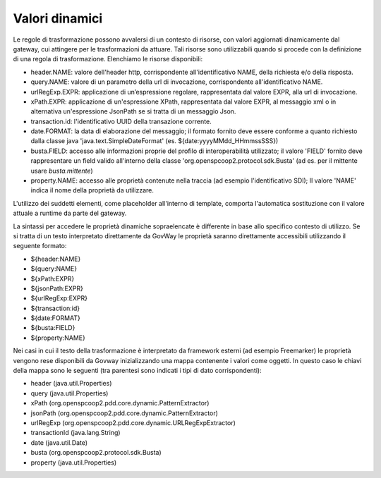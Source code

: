 .. _valoriDinamici:

Valori dinamici
***************

Le regole di trasformazione possono avvalersi di un contesto di risorse, con valori aggiornati dinamicamente dal gateway, cui attingere per le trasformazioni da attuare. Tali risorse sono utilizzabili quando si procede con la definizione di una regola di trasformazione. Elenchiamo le risorse disponibili:

-   header.NAME: valore dell'header http, corrispondente all'identificativo NAME, della richiesta e/o della risposta.
-   query.NAME: valore di un parametro della url di invocazione, corrispondente all'identificativo NAME.
-   urlRegExp.EXPR: applicazione di un’espressione regolare, rappresentata dal valore EXPR, alla url di invocazione.
-   xPath.EXPR: applicazione di un'espressione XPath, rappresentata dal valore EXPR, al messaggio xml o in alternativa un'espressione JsonPath se si tratta di un messaggio Json.
-   transaction.id: l'identificativo UUID della transazione corrente.
-   date.FORMAT: la data di elaborazione del messaggio; il formato fornito deve essere conforme a quanto richiesto dalla classe java 'java.text.SimpleDateFormat' (es. ${date:yyyyMMdd_HHmmssSSS})
-   busta.FIELD: accesso alle informazioni proprie del profilo di interoperabilità utilizzato; il valore 'FIELD' fornito deve rappresentare un field valido all'interno della classe 'org.openspcoop2.protocol.sdk.Busta' (ad es. per il mittente usare *busta.mittente*)
-   property.NAME: accesso alle proprietà contenute nella traccia (ad esempio l'identificativo SDI); Il valore 'NAME' indica il nome della proprietà da utilizzare.

L'utilizzo dei suddetti elementi, come placeholder all'interno di template, comporta l'automatica sostituzione con il valore attuale a runtime da parte del gateway.

La sintassi per accedere le proprietà dinamiche sopraelencate è differente in base allo specifico contesto di utilizzo. Se si tratta di un testo interpretato direttamente da GovWay le proprietà saranno direttamente accessibili utilizzando il seguente formato:

- ${header:NAME}
- ${query:NAME}
- ${xPath:EXPR}
- ${jsonPath:EXPR}
- ${urlRegExp:EXPR}
- ${transaction:id}
- ${date:FORMAT}
- ${busta:FIELD}
- ${property:NAME}

Nei casi in cui il testo della trasformazione è interpretato da framework esterni (ad esempio Freemarker) le proprietà vengono rese disponibili da Govway inizializzando una mappa contenente i valori come oggetti. In questo caso le chiavi della mappa sono le seguenti (tra parentesi sono indicati i tipi di dato corrispondenti):

- header (java.util.Properties)
- query (java.util.Properties)
- xPath (org.openspcoop2.pdd.core.dynamic.PatternExtractor)
- jsonPath (org.openspcoop2.pdd.core.dynamic.PatternExtractor)
- urlRegExp (org.openspcoop2.pdd.core.dynamic.URLRegExpExtractor)
- transactionId (java.lang.String)
- date (java.util.Date)
- busta (org.openspcoop2.protocol.sdk.Busta)
- property (java.util.Properties)












